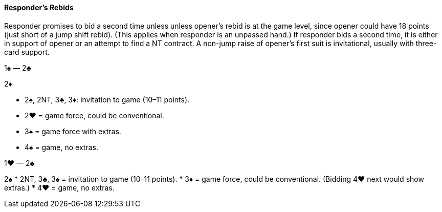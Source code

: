 #### Responder's Rebids
Responder promises to bid a second time unless unless opener’s rebid is at the game level, 
since opener could have 18 points (just short of a jump shift rebid). 
(This applies when responder is an unpassed hand.)
If responder bids a second time, it is either in support of opener or an attempt to find a NT contract.
A non-jump raise of opener’s first suit is invitational, usually with three-card support.

1♠ — 2♣

2♦ 

 * 2♠, 2NT, 3♣, 3♦: invitation to game (10–11 points).
 * 2♥ = game force, could be conventional.
 * 3♠ = game force with extras.
 * 4♠ = game, no extras.

1♥ — 2♣

2♠ 
 * 2NT, 3♣, 3♠ = invitation to game (10–11 points).
 * 3♦ = game force, could be conventional. (Bidding 4♥ next would show extras.)
 * 4♥ = game, no extras.

